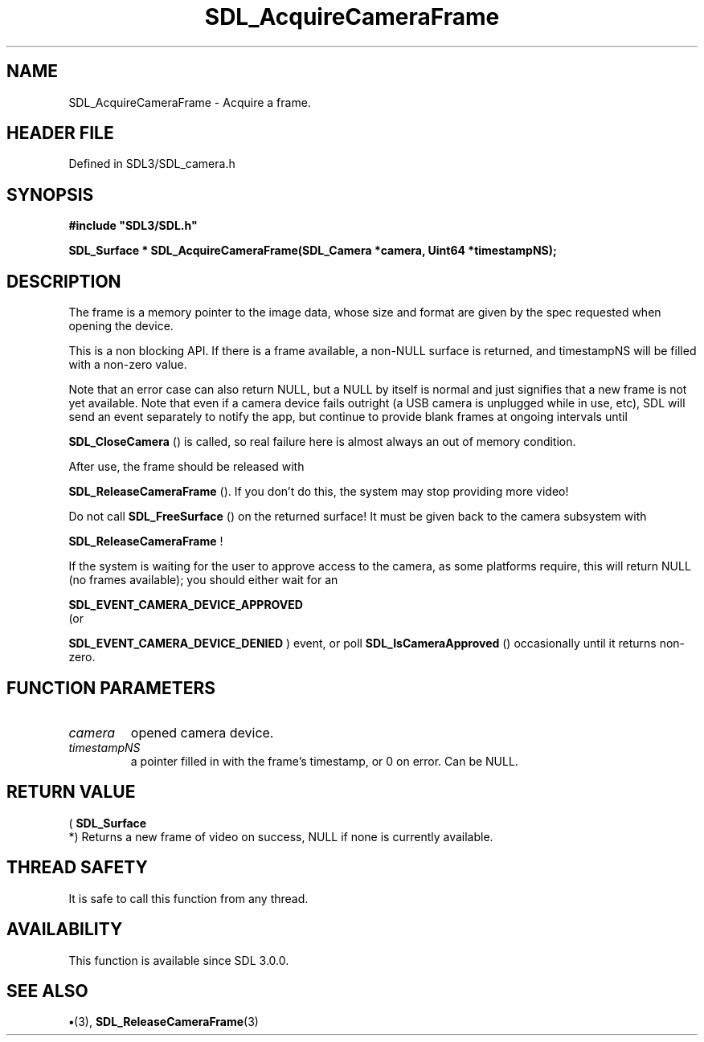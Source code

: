 .\" This manpage content is licensed under Creative Commons
.\"  Attribution 4.0 International (CC BY 4.0)
.\"   https://creativecommons.org/licenses/by/4.0/
.\" This manpage was generated from SDL's wiki page for SDL_AcquireCameraFrame:
.\"   https://wiki.libsdl.org/SDL_AcquireCameraFrame
.\" Generated with SDL/build-scripts/wikiheaders.pl
.\"  revision SDL-preview-3.1.3
.\" Please report issues in this manpage's content at:
.\"   https://github.com/libsdl-org/sdlwiki/issues/new
.\" Please report issues in the generation of this manpage from the wiki at:
.\"   https://github.com/libsdl-org/SDL/issues/new?title=Misgenerated%20manpage%20for%20SDL_AcquireCameraFrame
.\" SDL can be found at https://libsdl.org/
.de URL
\$2 \(laURL: \$1 \(ra\$3
..
.if \n[.g] .mso www.tmac
.TH SDL_AcquireCameraFrame 3 "SDL 3.1.3" "Simple Directmedia Layer" "SDL3 FUNCTIONS"
.SH NAME
SDL_AcquireCameraFrame \- Acquire a frame\[char46]
.SH HEADER FILE
Defined in SDL3/SDL_camera\[char46]h

.SH SYNOPSIS
.nf
.B #include \(dqSDL3/SDL.h\(dq
.PP
.BI "SDL_Surface * SDL_AcquireCameraFrame(SDL_Camera *camera, Uint64 *timestampNS);
.fi
.SH DESCRIPTION
The frame is a memory pointer to the image data, whose size and format are
given by the spec requested when opening the device\[char46]

This is a non blocking API\[char46] If there is a frame available, a non-NULL
surface is returned, and timestampNS will be filled with a non-zero value\[char46]

Note that an error case can also return NULL, but a NULL by itself is
normal and just signifies that a new frame is not yet available\[char46] Note that
even if a camera device fails outright (a USB camera is unplugged while in
use, etc), SDL will send an event separately to notify the app, but
continue to provide blank frames at ongoing intervals until

.BR SDL_CloseCamera
() is called, so real failure here is
almost always an out of memory condition\[char46]

After use, the frame should be released with

.BR SDL_ReleaseCameraFrame
()\[char46] If you don't do this,
the system may stop providing more video!

Do not call 
.BR SDL_FreeSurface
() on the returned surface!
It must be given back to the camera subsystem with

.BR SDL_ReleaseCameraFrame
!

If the system is waiting for the user to approve access to the camera, as
some platforms require, this will return NULL (no frames available); you
should either wait for an

.BR SDL_EVENT_CAMERA_DEVICE_APPROVED
 (or

.BR SDL_EVENT_CAMERA_DEVICE_DENIED
) event, or
poll 
.BR SDL_IsCameraApproved
() occasionally until it
returns non-zero\[char46]

.SH FUNCTION PARAMETERS
.TP
.I camera
opened camera device\[char46]
.TP
.I timestampNS
a pointer filled in with the frame's timestamp, or 0 on error\[char46] Can be NULL\[char46]
.SH RETURN VALUE
(
.BR SDL_Surface
 *) Returns a new frame of video on success,
NULL if none is currently available\[char46]

.SH THREAD SAFETY
It is safe to call this function from any thread\[char46]

.SH AVAILABILITY
This function is available since SDL 3\[char46]0\[char46]0\[char46]

.SH SEE ALSO
.BR \(bu (3),
.BR SDL_ReleaseCameraFrame (3)
